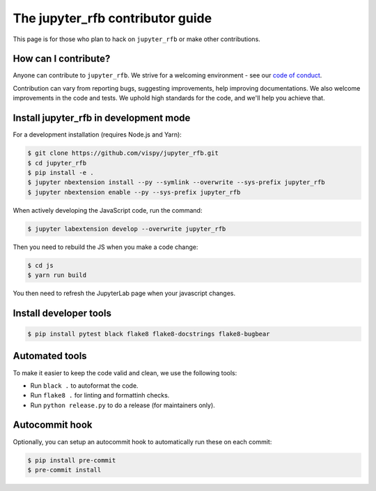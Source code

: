 The jupyter_rfb contributor guide
=================================

This page is for those who plan to hack on ``jupyter_rfb`` or make other contributions.


How can I contribute?
---------------------

Anyone can contribute to ``jupyter_rfb``. We strive for a welcoming environment -
see our `code of conduct <https://github.com/vispy/vispy/blob/main/CODE_OF_CONDUCT.md>`_.

Contribution can vary from reporting bugs, suggesting improvements,
help improving documentations. We also welcome improvements in the code and tests.
We uphold high standards for the code, and we'll help you achieve that.


Install jupyter_rfb in development mode
---------------------------------------

For a development installation (requires Node.js and Yarn):

.. code-block::

    $ git clone https://github.com/vispy/jupyter_rfb.git
    $ cd jupyter_rfb
    $ pip install -e .
    $ jupyter nbextension install --py --symlink --overwrite --sys-prefix jupyter_rfb
    $ jupyter nbextension enable --py --sys-prefix jupyter_rfb

When actively developing the JavaScript code, run the command:

.. code-block::

    $ jupyter labextension develop --overwrite jupyter_rfb

Then you need to rebuild the JS when you make a code change:

.. code-block::

    $ cd js
    $ yarn run build

You then need to refresh the JupyterLab page when your javascript changes.


Install developer tools
-----------------------

.. code-block::

    $ pip install pytest black flake8 flake8-docstrings flake8-bugbear


Automated tools
---------------

To make it easier to keep the code valid and clean, we use the following tools:

* Run ``black .`` to autoformat the code.
* Run ``flake8 .`` for linting and formattinh checks.
* Run ``python release.py`` to do a release (for maintainers only).


Autocommit hook
---------------

Optionally, you can setup an autocommit hook to automatically run these on each commit:

.. code-block::

    $ pip install pre-commit
    $ pre-commit install

